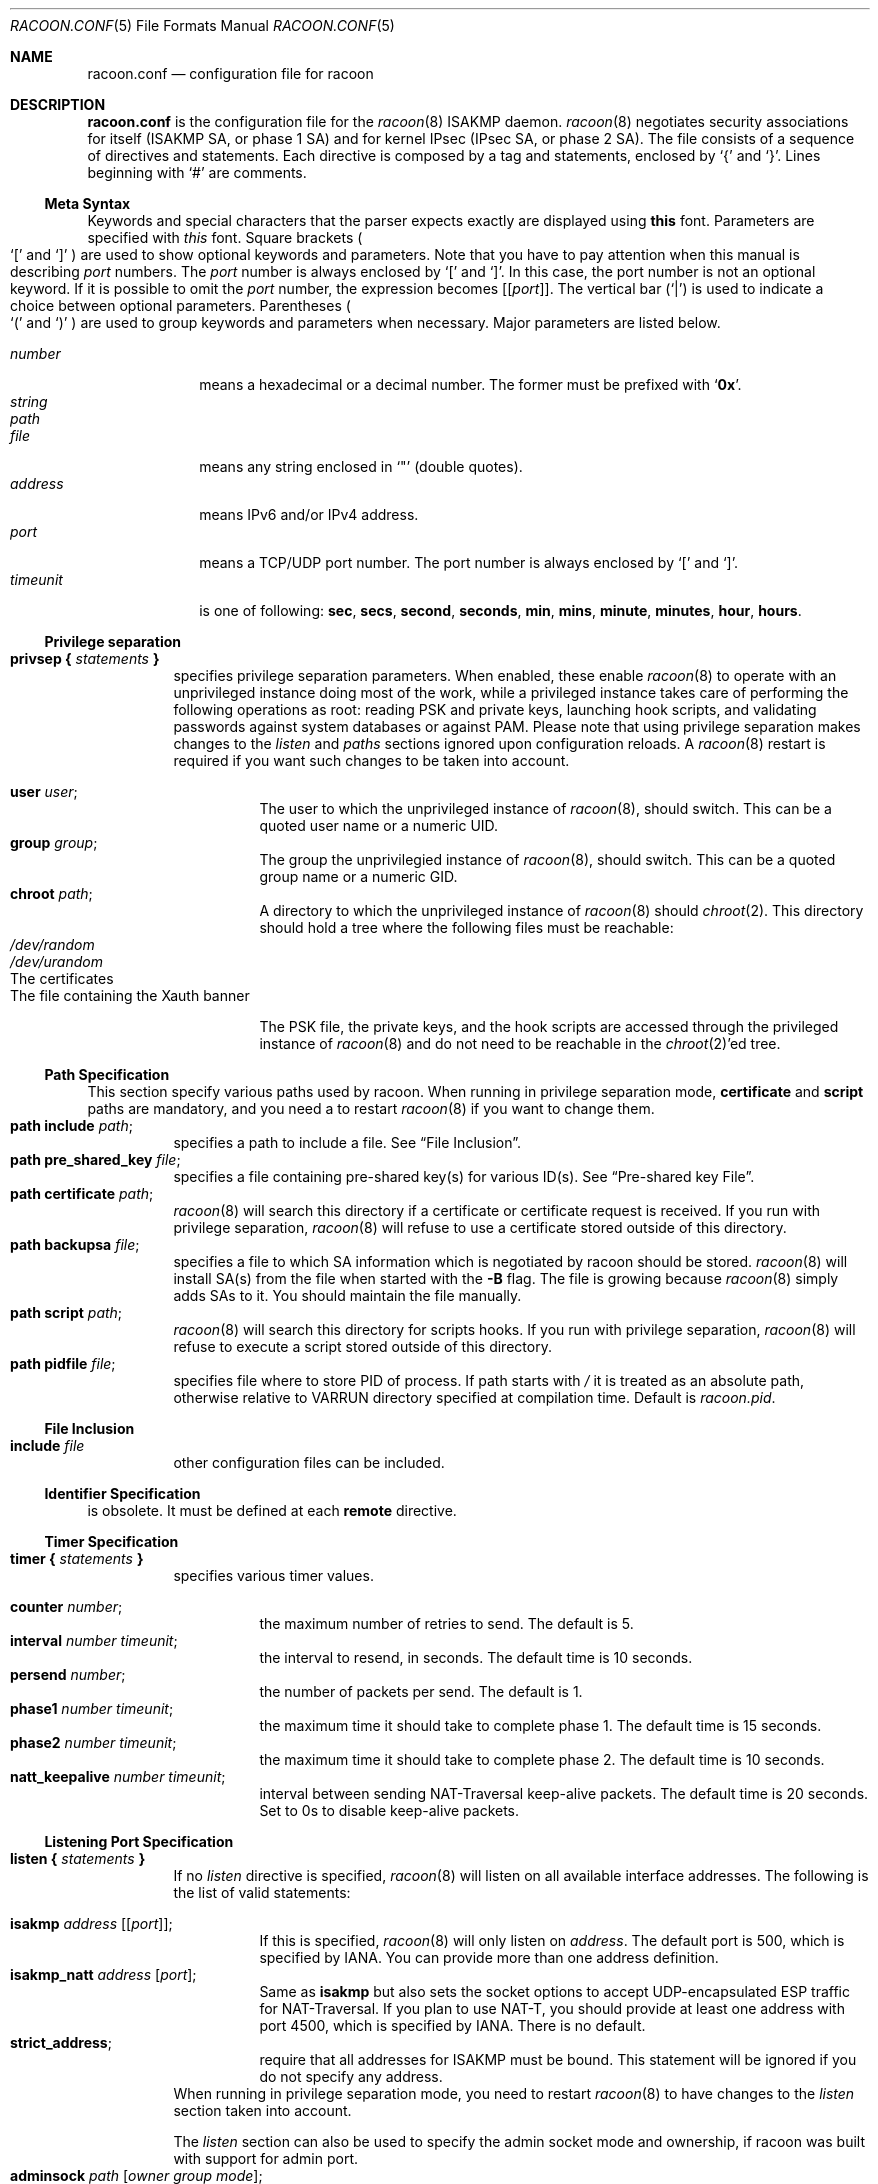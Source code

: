.\"	$NetBSD$
.\"
.\"	Id: racoon.conf.5,v 1.54 2006/08/22 18:17:17 manubsd Exp
.\"
.\" Copyright (C) 1995, 1996, 1997, and 1998 WIDE Project.
.\" All rights reserved.
.\"
.\" Redistribution and use in source and binary forms, with or without
.\" modification, are permitted provided that the following conditions
.\" are met:
.\" 1. Redistributions of source code must retain the above copyright
.\"    notice, this list of conditions and the following disclaimer.
.\" 2. Redistributions in binary form must reproduce the above copyright
.\"    notice, this list of conditions and the following disclaimer in the
.\"    documentation and/or other materials provided with the distribution.
.\" 3. Neither the name of the project nor the names of its contributors
.\"    may be used to endorse or promote products derived from this software
.\"    without specific prior written permission.
.\"
.\" THIS SOFTWARE IS PROVIDED BY THE PROJECT AND CONTRIBUTORS ``AS IS'' AND
.\" ANY EXPRESS OR IMPLIED WARRANTIES, INCLUDING, BUT NOT LIMITED TO, THE
.\" IMPLIED WARRANTIES OF MERCHANTABILITY AND FITNESS FOR A PARTICULAR PURPOSE
.\" ARE DISCLAIMED.  IN NO EVENT SHALL THE PROJECT OR CONTRIBUTORS BE LIABLE
.\" FOR ANY DIRECT, INDIRECT, INCIDENTAL, SPECIAL, EXEMPLARY, OR CONSEQUENTIAL
.\" DAMAGES (INCLUDING, BUT NOT LIMITED TO, PROCUREMENT OF SUBSTITUTE GOODS
.\" OR SERVICES; LOSS OF USE, DATA, OR PROFITS; OR BUSINESS INTERRUPTION)
.\" HOWEVER CAUSED AND ON ANY THEORY OF LIABILITY, WHETHER IN CONTRACT, STRICT
.\" LIABILITY, OR TORT (INCLUDING NEGLIGENCE OR OTHERWISE) ARISING IN ANY WAY
.\" OUT OF THE USE OF THIS SOFTWARE, EVEN IF ADVISED OF THE POSSIBILITY OF
.\" SUCH DAMAGE.
.\"
.Dd November 23, 2004
.Dt RACOON.CONF 5
.Os
.\"
.Sh NAME
.Nm racoon.conf
.Nd configuration file for racoon
.\"
.\" .Sh SYNOPSIS
.\"
.Sh DESCRIPTION
.Nm
is the configuration file for the
.Xr racoon 8
ISAKMP daemon.
.Xr racoon 8
negotiates security associations for itself (ISAKMP SA, or phase 1 SA)
and for kernel IPsec (IPsec SA, or phase 2 SA).
The file consists of a sequence of directives and statements.
Each directive is composed by a tag and statements, enclosed by
.Ql {
and
.Ql } .
Lines beginning with
.Ql #
are comments.
.\"
.Ss Meta Syntax
Keywords and special characters that the parser expects exactly are
displayed using
.Ic this
font.
Parameters are specified with
.Ar this
font.
Square brackets
.Po
.Ql \&[
and
.Ql \&]
.Pc
are used to show optional keywords and parameters.
Note that
you have to pay attention when this manual is describing
.Ar port
numbers.
The
.Ar port
number is always enclosed by
.Ql \&[
and
.Ql \&] .
In this case, the port number is not an optional keyword.
If it is possible to omit the
.Ar port
number,
the expression becomes
.Bq Bq Ar port .
The vertical bar
.Pq Ql \&|
is used to indicate
a choice between optional parameters.
Parentheses
.Po
.Ql \&(
and
.Ql \&)
.Pc
are used to group keywords and parameters when necessary.
Major parameters are listed below.
.Pp
.Bl -tag -width addressx -compact
.It Ar number
means a hexadecimal or a decimal number.
The former must be prefixed with
.Ql Li 0x .
.It Ar string
.It Ar path
.It Ar file
means any string enclosed in
.Ql \&"
.Pq double quotes .
.It Ar address
means IPv6 and/or IPv4 address.
.It Ar port
means a TCP/UDP port number.
The port number is always enclosed by
.Ql \&[
and
.Ql \&] .
.It Ar timeunit
is one of following:
.Ic sec , secs , second , seconds ,
.Ic min , mins , minute , minutes ,
.Ic hour , hours .
.El
.\"
.Ss Privilege separation
.Bl -tag -width Ds -compact
.It Ic privsep { Ar statements Ic }
specifies privilege separation parameters.
When enabled, these enable
.Xr racoon 8
to operate with an unprivileged instance doing most of the work, while
a privileged instance takes care of performing the following operations
as root: reading PSK and private keys, launching hook scripts, and
validating passwords against system databases or against PAM. Please
note that using privilege separation makes changes to the
.Ar listen
and
.Ar paths
sections ignored upon configuration reloads. A
.Xr racoon 8
restart is required if you want such changes to be taken into account.
.Pp
.Bl -tag -width Ds -compact
.It Ic user Ar user ;
The user to which the unprivileged instance of
.Xr racoon 8 ,
should switch.
This can be a quoted user name or a numeric UID.
.It Ic group Ar group ;
The group the unprivilegied instance of
.Xr racoon 8 ,
should switch.
This can be a quoted group name or a numeric GID.
.It Ic chroot Ar path ;
A directory to which the unprivileged instance of
.Xr racoon 8
should
.Xr chroot 2 .
This directory should hold a tree where the following files must be
reachable:
.Bl -tag -width Ds -compact
.It Pa /dev/random
.It Pa /dev/urandom
.It The certificates
.It The file containing the Xauth banner
.El
.Pp
The PSK file, the private keys, and the hook scripts are accessed through the
privileged instance of
.Xr racoon 8
and do not need to be reachable in the
.Xr chroot 2 Ap ed
tree.
.El
.El
.Ss Path Specification
This section specify various paths used by racoon.
When running in privilege separation mode,
.Ic certificate
and
.Ic script
paths are mandatory, and you need a to restart
.Xr racoon 8
if you want to change them.
.Bl -tag -width Ds -compact
.It Ic path include Ar path ;
specifies a path to include a file.
See
.Sx File Inclusion .
.It Ic path pre_shared_key Ar file ;
specifies a file containing pre-shared key(s) for various ID(s).
See
.Sx Pre-shared key File .
.It Ic path certificate Ar path ;
.Xr racoon 8
will search this directory if a certificate or certificate request is received.
If you run with privilege separation,
.Xr racoon 8
will refuse to use a certificate stored outside of this directory.
.It Ic path backupsa Ar file ;
specifies a file to which SA information which is negotiated by
racoon should be stored.
.Xr racoon 8
will install SA(s) from the file when started with the
.Fl B
flag.
The file is growing because
.Xr racoon 8
simply adds SAs to it.
You should maintain the file manually.
.It Ic path script Ar path ;
.Xr racoon 8
will search this directory for scripts hooks.
If you run with privilege separation,
.Xr racoon 8
will refuse to execute a script stored outside of this directory.
.It Ic path pidfile Ar file ;
specifies file where to store PID of process.
If path starts with
.Pa /
it is treated as
an absolute path, otherwise relative to VARRUN directory specified at
compilation time.
Default is
.Pa racoon.pid .
.El
.\"
.Ss File Inclusion
.Bl -tag -width Ds -compact
.It Ic include Ar file
other configuration files can be included.
.El
.\"
.Ss Identifier Specification
is obsolete.
It must be defined at each
.Ic remote
directive.
.\"
.Ss Timer Specification
.Bl -tag -width Ds -compact
.It Ic timer { Ar statements Ic }
specifies various timer values.
.Pp
.Bl -tag -width Ds -compact
.It Ic counter Ar number ;
the maximum number of retries to send.
The default is 5.
.It Ic interval Ar number Ar timeunit ;
the interval to resend, in seconds.
The default time is 10 seconds.
.It Ic persend Ar number ;
the number of packets per send.
The default is 1.
.It Ic phase1 Ar number Ar timeunit ;
the maximum time it should take to complete phase 1.
The default time is 15 seconds.
.It Ic phase2 Ar number Ar timeunit ;
the maximum time it should take to complete phase 2.
The default time is 10 seconds.
.It Ic natt_keepalive Ar number Ar timeunit ;
interval between sending NAT-Traversal keep-alive packets.
The default time is 20 seconds.
Set to 0s to disable keep-alive packets.
.El
.El
.\"
.Ss Listening Port Specification
.Bl -tag -width Ds -compact
.It Ic listen { Ar statements Ic }
If no
.Ar listen
directive is specified,
.Xr racoon 8
will listen on all available interface addresses.
The following is the list of valid statements:
.Pp
.Bl -tag -width Ds -compact
.\" How do I express bold brackets; `[' and `]' .
.\" Answer: For bold brackets, do "Ic \&[ foo \&]".
.\" Is the "Bq Ic [ Ar port ] ;" buggy ?
.It Ic isakmp Ar address Bq Bq Ar port ;
If this is specified,
.Xr racoon 8
will only listen on
.Ar address .
The default port is 500, which is specified by IANA.
You can provide more than one address definition.
.It Ic isakmp_natt Ar address Bq Ar port ;
Same as
.Ic isakmp
but also sets the socket options to accept UDP-encapsulated ESP traffic for
NAT-Traversal.
If you plan to use NAT-T, you should provide at least one address
with port 4500, which is specified by IANA.
There is no default.
.It Ic strict_address ;
require that all addresses for ISAKMP must be bound.
This statement will be ignored if you do not specify any address.
.El
When running in privilege separation mode, you need to restart
.Xr racoon 8
to have changes to the
.Ar listen
section taken into account.
.Pp
The
.Ar listen
section can also be used to specify the admin socket mode and ownership,
if racoon was built with support for admin port.
.Bl -tag -width Ds -compact
.It Ic adminsock Ar path Op Ar owner\ group\ mode ;
.Ar path ,
.Ar owner ,
and
.Ar group
are the socket path, owner, and group; they must be quoted.
Defaults are
.Pa /var/racoon/racoon.sock ,
UID 0, and GID 0.
.Ar mode
is the access mode in octal, default is 0600.
.It Ic adminsock disabled ;
This directive tells racoon to not listen on the admin socket.
.El
.El
.\"
.Ss Miscellaneous Global Parameters
.Bl -tag -width Ds -compact
.It Ic gss_id_enc Ar enctype ;
Older versions of
.Xr racoon 8
used ISO-Latin-1 as the encoding of the GSS-API identifier attribute.
For interoperability with Microsoft Windows' GSS-API authentication
scheme, the default encoding has been changed to UTF-16LE.
The
.Ic gss_id_enc
parameter allows
.Xr racoon 8
to be configured to use the old encoding for compatibility with existing
.Xr racoon 8
installations.
The following are valid values for
.Ar enctype :
.Pp
.Bl -tag -width Ds -compact
.It Ic utf-16le
Use UTF-16LE to encode the GSS-API identifier attribute.
This is the default encoding.
This encoding is compatible with Microsoft Windows.
.It Ic latin1
Use ISO-Latin-1 to encode the GSS-API identifier attribute.
This is the encoding used by older versions of
.Xr racoon 8 .
.El
.El
.\"
.Ss Remote Nodes Specifications
.Bl -tag -width Ds -compact
.It Xo
.Ic remote ( Ar address | Ic anonymous )
.Bq Bq Ar port
.Bq Ic inherit Ar parent
.Ic { Ar statements Ic }
.Xc
specifies the parameters for IKE phase 1 for each remote node.
The default port is 500.
If
.Ic anonymous
is specified, the statements apply to all peers which do not match
any other
.Ic remote
directive.
.Pp
Sections with
.Ic inherit Ar parent
statements (where
.Ar parent
is either
.Ar address
or a keyword
.Ic anonymous )
have all values predefined to those of a given
.Ar parent .
In these sections it is enough to redefine only the changed parameters.
.Pp
The following are valid statements.
.Pp
.Bl -tag -width Ds -compact
.\"
.It Ic exchange_mode ( main | aggressive | base ) ;
defines the exchange mode for phase 1 when racoon is the initiator.
It also means the acceptable exchange mode when racoon is responder.
More than one mode can be specified by separating them with a comma.
All of the modes are acceptable.
The first exchange mode is what racoon uses when it is the initiator.
.\"
.It Ic doi Ic ipsec_doi ;
means to use IPsec DOI as specified in RFC 2407.
You can omit this statement.
.\"
.It Ic situation Ic identity_only ;
means to use SIT_IDENTITY_ONLY as specified in RFC 2407.
You can omit this statement.
.\"
.It Ic identifier Ar idtype ;
is obsolete.
Instead, use
.Ic my_identifier .
.\"
.It Xo
.Ic my_identifier Bq Ar qualifier
.Ar idtype ... ;
.Xc
specifies the identifier sent to the remote host
and the type to use in the phase 1 negotiation.
.Ic address, fqdn , user_fqdn , keyid ,
and
.Ic asn1dn
can be used as an
.Ar idtype ;
the
.Ar qualifier
is currently only used for
.Ic keyid ,
and can be either
.Ic file
or
.Ic tag .
The possible values are :
.Bl -tag -width Ds -compact
.It Ic my_identifier Ic address Bq Ar address ;
the type is the IP address.
This is the default type if you do not specify an identifier to use.
.It Ic my_identifier Ic user_fqdn Ar string ;
the type is a USER_FQDN (user fully-qualified domain name).
.It Ic my_identifier Ic fqdn Ar string ;
the type is a FQDN (fully-qualified domain name).
.It Xo
.Ic my_identifier Ic keyid Bq Ic file
.Ar file ;
.Xc
the type is a KEY_ID, read from the file.
.It Ic my_identifier Ic keyid Ic tag Ar string ;
the type is a KEY_ID, specified in the quoted string.
.It Ic my_identifier Ic asn1dn Bq Ar string ;
the type is an ASN.1 distinguished name.
If
.Ar string
is omitted,
.Xr racoon 8
will get the DN from the Subject field in the certificate.
.El
.\"
.It Ic xauth_login Bq Ar string ;
specifies the login to use in client-side Hybrid authentication.
It is available only if
.Xr racoon 8
has been built with this option.
The associated password is looked up in the pre-shared key files,
using the login
.Ic string
as the key id.
.\"
.It Ic peers_identifier Ar idtype ... ;
specifies the peer's identifier to be received.
If it is not defined then
.Xr racoon 8
will not verify the peer's identifier in ID payload transmitted from the peer.
If it is defined, the behavior of the verification depends on the flag of
.Ic verify_identifier .
The usage of
.Ar idtype
is the same as
.Ic my_identifier
except that the individual component values of an
.Ic asn1dn
identifier may specified as
.Ic *
to match any value (e.g. "C=XX, O=MyOrg, OU=*, CN=Mine").
Alternative acceptable peer identifiers may be specified by repeating the
.Ic peers_identifier
statement.
.\"
.It Ic verify_identifier (on | off) ;
If you want to verify the peer's identifier,
set this to on.
In this case, if the value defined by
.Ic peers_identifier
is not the same as the peer's identifier in the ID payload,
the negotiation will failed.
The default is off.
.\"
.It Ic certificate_type Ar certspec ;
specifies a certificate specification.
.Ar certspec
is one of followings:
.Bl -tag -width Ds -compact
.It Ic x509 Ar certfile Ar privkeyfile ;
.Ar certfile
means a file name of a certificate.
.Ar privkeyfile
means a file name of a secret key.
.El
.It Ic ca_type Ar cacertspec ;
specifies a root certificate authority specification.
.Ar cacertspec
is one of followings:
.Bl -tag -width Ds -compact
.It Ic x509 Ar cacertfile ;
.Ar cacertfile
means a file name of the root certificate authority.
Default is
.Pa /etc/openssl/cert.pem
.El
.\"
.It Ic mode_cfg (on | off) ;
Gather network information through ISAKMP mode configuration.
Default is off.
.\"
.It Ic weak_phase1_check (on | off) ;
Tells racoon to act on unencrypted deletion messages on phase 1.
This is a small security risk, so the default is off, meaning that
racoon will keep on trying to establish a connection even if the
user credentials ar wrong, for instance.
.\"
.It Ic peers_certfile ( dnssec | Ar certfile ) ;
If
.Ic dnssec
is defined,
.Xr racoon 8
will ignore the CERT payload from the peer,
and try to get the peer's certificate from DNS instead.
If
.Ar certfile
is defined,
.Xr racoon 8
will ignore the CERT payload from the peer,
and will use this certificate as the peer's certificate.
.\"
.It Ic script Ar script Ic phase1_up
.It Ic script Ar script Ic phase1_down
Shell scripts that get executed when a phase 1 SA goes up or down.
Both scripts get either
.Ic phase1_up
or
.Ic phase1_down
as first argument, and the following
variables are set in their environment:
.Bl -tag -width Ds -compact
.It Ev LOCAL_ADDR
The local address of the phase 1 SA.
.It Ev LOCAL_PORT
The local port used for IKE for the phase 1 SA.
.It Ev REMOTE_ADDR
The remote address of the phase 1 SA.
.It Ev REMOTE_PORT
The remote port used for IKE for the phase 1 SA.
.El
The following variables are only set if
.Ic mode_cfg
was enabled:
.Bl -tag -width Ds -compact
.It INTERNAL_ADDR4
An IPv4 internal address obtained by ISAKMP mode config.
.It INTERNAL_NETMASK4
An IPv4 internal netmask obtained by ISAKMP mode config.
.It INTERNAL_CIDR4
An IPv4 internal netmask obtained by ISAKMP mode config, in CIDR notation.
.It INTERNAL_DNS4
The first internal DNS server IPv4 address obtained by ISAKMP mode config.
.It INTERNAL_DNS4_LIST
A list of internal DNS servers IPv4 address obtained by ISAKMP mode config,
separated by spaces.
.It INTERNAL_WINS4
The first internal WINS server IPv4 address obtained by ISAKMP mode config.
.It INTERNAL_WINS4_LIST
A list of internal WINS servers IPv4 address obtained by ISAKMP mode config,
separated by spaces.
.It SPLIT_INCLUDE
The space separated list of IPv4 addresses and masks (address slash mask)
that define the networks to be encrypted (as opposed to the default where
all the traffic should be encrypted) ; obtained by ISAKMP mode config ;
SPLIT_INCLUDE and SPLIT_LOCAL are mutually exclusive.
.It SPLIT_LOCAL
The space separated list of IPv4 addresses and masks (address slash mask)
that define the networks to be considered local, and thus excluded from the
tunnels ; obtained by ISAKMP mode config.
.It DEFAULT_DOMAIN
The DNS default domain name obtained by ISAKMP mode config.
.El
.\"
.\"
.It Ic send_cert (on | off) ;
If you do not want to send a certificate for some reason, set this to off.
The default is on.
.\"
.It Ic send_cr (on | off) ;
If you do not want to send a certificate request for some reason, set this to off.
The default is on.
.\"
.It Ic verify_cert (on | off) ;
If you do not want to verify the peer's certificate for some reason,
set this to off.
The default is on.
.\"
.It Ic lifetime time Ar number Ar timeunit ;
Define a lifetime of a certain time
which will be proposed in the phase 1 negotiations.
Any proposal will be accepted, and the attribute(s) will be not proposed to
the peer if you do not specify it (them).
They can be individually specified in each proposal.
.\"
.It Ic ike_frag (on | off | force) ;
Enable receiver-side IKE fragmentation, if
.Xr racoon 8
has been built with this feature. If set to on, racoon will advertise
itself as being capable of receiving packets split by IKE fragmentation.
This extension is there to work around broken firewalls that do not
work with fragmented UDP packets. IKE fragmentation is always enabled
on the sender-side, and it is used if the peer advertises itself as
IKE fragmentation capable. By selecting force, IKE Fragmentation will
be used when racoon is acting as the initiator even before the remote
peer has advertised itself as IKE fragmentation capable.
.\"
.It Ic esp_frag Ar fraglen ;
This option is only relevant if you use NAT traversal in tunnel mode.
Its purpose is to work around broken DSL routers that reject UDP
fragments, by fragmenting the IP packets before ESP encapsulation.
The result is ESP over UDP of fragmented packets instead of fragmented
ESP over UDP packets (i.e., IP:UDP:ESP:frag(IP) instead of
frag(IP:UDP:ESP:IP)).
.Ar fraglen
is the maximum size of the fragments.
552 should work anywhere,
but the higher
.Ar fraglen
is, the better is the performance.
.Pp
Note that because PMTU discovery is broken on many sites, you will
have to use MSS clamping if you want TCP to work correctly.
.\"
.It Ic initial_contact (on | off) ;
enable this to send an INITIAL-CONTACT message.
The default value is
.Ic on .
This message is useful only when
the implementation of the responder chooses an old SA when there are multiple
SAs with different established time, and the initiator reboots.
If racoon did not send the message,
the responder would use an old SA even when a new SA was established.
The KAME stack has the switch in the system wide value
net.key.preferred_oldsa.
when the value is zero, the stack always uses a new SA.
.\"
.It Ic passive (on | off) ;
If you do not want to initiate the negotiation, set this to on.
The default value is
.Ic off .
It is useful for a server.
.\"
.It Ic proposal_check Ar level ;
specifies the action of lifetime length and PFS of the phase 2
selection on the responder side, and the action of lifetime check in
phase 1.
The default level is
.Ic strict .
If the
.Ar level
is:
.Bl -tag -width Ds -compact
.It Ic obey
the responder will obey the initiator anytime.
.It Ic strict
If the responder's length is longer than the initiator's one, the
responder uses the initiator's one.
Otherwise it rejects the proposal.
If PFS is not required by the responder, the responder will obey the proposal.
If PFS is required by both sides and if the responder's group is not equal to
the initiator's one, then the responder will reject the proposal.
.It Ic claim
If the responder's length is longer than the initiator's one, the
responder will use the initiator's one.
If the responder's length is
shorter than the initiator's one, the responder uses its own length
AND sends a RESPONDER-LIFETIME notify message to an initiator in the
case of lifetime (phase 2 only).
For PFS, this directive behaves the same as
.Ic strict .
.It Ic exact
If the initiator's length is not equal to the responder's one, the
responder will reject the proposal.
If PFS is required by both sides and if the responder's group is not equal to
the initiator's one, then the responder will reject the proposal.
.El
.\"
.It Ic support_proxy (on | off) ;
If this value is set to on, then both values of ID payloads in the
phase 2 exchange are always used as the addresses of end-point of
IPsec-SAs.
The default is off.
.\"
.It Ic generate_policy (on | off | require | unique) ;
This directive is for the responder.
Therefore you should set
.Ic passive
to on in order that
.Xr racoon 8
only becomes a responder.
If the responder does not have any policy in SPD during phase 2
negotiation, and the directive is set to on, then
.Xr racoon 8
will choose the first proposal in the
SA payload from the initiator, and generate policy entries from the proposal.
It is useful to negotiate with clients whose IP address is allocated
dynamically.
Note that an inappropriate policy might be installed into the responder's SPD
by the initiator,
so other communications might fail if such policies are installed
due to a policy mismatch between the initiator and the responder.
.Ic on
and
.Ic require
values means the same thing (generate a require policy).
.Ic unique
tells racoon to set up unique policies, with a monotoning increasing
reqid number between 1 and IPSEC_MANUAL_REQID_MAX).
This directive is ignored in the initiator case.
The default value is
.Ic off .
.\"
.\"
.It Ic nat_traversal (on | off | force) ;
This directive enables use of the NAT-Traversal IPsec extension
(NAT-T).
NAT-T allows one or both peers to reside behind a NAT gateway (i.e.,
doing address- or port-translation).
Presence of NAT gateways along the path
is discovered during phase 1 handshake and if found, NAT-T is negotiated.
When NAT-T is in charge, all ESP and AH packets of a given connection
are encapsulated into UDP datagrams (port 4500, by default).
Possible values are:
.Bl -tag -width Ds -compact
.It Ic on
NAT-T is used when a NAT gateway is detected between the peers.
.It Ic off
NAT-T is not proposed/accepted.
This is the default.
.It Ic force
NAT-T is used regardless if a NAT is detected between the peers or not.
.El
Please note that NAT-T support is a compile-time option.
Although it is enabled in the source distribution by default, it
may not be available in your particular build.
In that case you will get a
warning when using any NAT-T related config options.
.\"
.It Ic dpd_delay Ar delay ;
This option activates the DPD and sets the time (in seconds) allowed
between 2 proof of liveness requests.
The default value is
.Ic 0 ,
which disables DPD monitoring, but still negotiates DPD support.
.\"
.It Ic dpd_retry Ar delay ;
If
.Ic dpd_delay
is set, this sets the delay (in seconds) to wait for a proof of
liveness before considering it as failed and send another request.
The default value is
.Ic 5 .
.\"
.It Ic dpd_maxfail Ar number ;
If
.Ic dpd_delay
is set, this sets the maximum number of proof of liveness to request
(without reply) before considering the peer is dead.
The default value is
.Ic 5 .
.\"
.It Ic nonce_size Ar number ;
define the byte size of nonce value.
Racoon can send any value although
RFC2409 specifies that the value MUST be between 8 and 256 bytes.
The default size is 16 bytes.
.\"
.It Xo
.Ic proposal { Ar sub-substatements Ic }
.Xc
.Bl -tag -width Ds -compact
.\"
.It Ic encryption_algorithm Ar algorithm ;
specify the encryption algorithm used for the phase 1 negotiation.
This directive must be defined.
.Ar algorithm
is one of following:
.Ic des, 3des, blowfish, cast128, aes
.\".Ic rc5 , idea
for Oakley.
For other transforms, this statement should not be used.
.\"
.It Ic hash_algorithm Ar algorithm ;
define the hash algorithm used for the phase 1 negotiation.
This directive must be defined.
.Ar algorithm
is one of following:
.Ic md5, sha1, sha256, sha384, sha512
for Oakley.
.\"
.It Ic authentication_method Ar type ;
defines the authentication method used for the phase 1 negotiation.
This directive must be defined.
.Ar type
is one of:
.Ic pre_shared_key , rsasig , gssapi_krb , hybrid_rsa_server ,
.Ic hybrid_rsa_client , xauth_rsa_server , xauth_rsa_client , xauth_psk_server
or
.Ic xauth_psk_client .
.\"
.It Ic dh_group Ar group ;
define the group used for the Diffie-Hellman exponentiations.
This directive must be defined.
.Ar group
is one of following:
.Ic modp768 , modp1024 , modp1536 ,
.Ic modp2048 , modp3072 , modp4096 ,
.Ic modp6144 , modp8192 .
Or you can define 1, 2, 5, 14, 15, 16, 17, or 18 as the DH group number.
When you want to use aggressive mode,
you must define the same DH group in each proposal.
.It Ic lifetime time Ar number Ar timeunit ;
define lifetime of the phase 1 SA proposal.
Refer to the description of the
.Ic lifetime
directive defined in the
.Ic remote
directive.
.It Ic gss_id Ar string ;
define the GSS-API endpoint name, to be included as an attribute in the SA,
if the
.Ic gssapi_krb
authentication method is used.
If this is not defined, the default value of
.Ql host/hostname
is used, where hostname is the value returned by the
.Xr hostname 1
command.
.El
.El
.El
.\"
.Ss Policy Specifications
The policy directive is obsolete, policies are now in the SPD.
.Xr racoon 8
will obey the policy configured into the kernel by
.Xr setkey 8 ,
and will construct phase 2 proposals by combining
.Ic sainfo
specifications in
.Nm ,
and policies in the kernel.
.\"
.Ss Sainfo Specifications
.Bl -tag -width Ds -compact
.It Xo
.Ic sainfo ( Ar source_id destination_id | Ar source_id Ic anonymous | Ic anonymous Ar destination_id | Ic anonymous ) [ from Ar idtype [ Ar string ] ] [ Ic group Ar string ]
.Ic { Ar statements Ic }
.Xc
defines the parameters of the IKE phase 2 (IPsec-SA establishment).
.Ar source_id
and
.Ar destination_id
are constructed like:
.Pp
.Ic address Ar address
.Bq Ic / Ar prefix
.Bq Ic [ Ar port ]
.Ar ul_proto
.Pp
or
.Pp
.Ic subnet Ar address
.Bq Ic / Ar prefix
.Bq Ic [ Ar port ]
.Ar ul_proto
.Pp
or
.Pp
.Ar idtype Ar string
.Pp
It means exactly the content of ID payload (source is the local end,
destination is the remote end).
This is not like a filter rule.
For example, if you define 3ffe:501:4819::/48 as
.Ar source_id .
3ffe:501:4819:1000:/64 will not match.
.Pp
In case of longest prefix (selecting single host)
.Ar address
instructs to send ID type of ADDRESS, while
.Ar subnet
instructs to send ID type of SUBNET.
Otherwise these instructions are identical.
.Pp
The group keyword allows an xauth group membership check to be performed
for this sainfo section. When the mode_cfg auth source is set to system
or ldap, the xauth user is verified to be a member of the specified group
before allowing a matching sa to be negotiated.
.Pp
.Bl -tag -width Ds -compact
.\"
.It Ic pfs_group Ar group ;
define the group of Diffie-Hellman exponentiations.
If you do not require PFS then you can omit this directive.
Any proposal will be accepted if you do not specify one.
.Ar group
is one of following:
.Ic modp768 , modp1024 , modp1536 ,
.Ic modp2048 , modp3072 , modp4096 ,
.Ic modp6144 , modp8192 .
Or you can define 1, 2, 5, 14, 15, 16, 17, or 18 as the DH group number.
.\"
.It Ic lifetime time Ar number Ar timeunit ;
define how long an IPsec-SA will be used, in timeunits.
Any proposal will be accepted, and no attribute(s) will be proposed to
the peer if you do not specify it(them).
See the
.Ic proposal_check
directive.
.\"
.It Ic my_identifier Ar idtype ... ;
is obsolete.
It does not make sense to specify an identifier in the phase 2.
.El
.\"
.Pp
.Xr racoon 8
does not have a list of security protocols to be negotiated.
The list of security protocols are passed by SPD in the kernel.
Therefore you have to define all of the potential algorithms
in the phase 2 proposals even if there are algorithms which will not be used.
These algorithms are define by using the following three directives,
with a single comma as the separator.
For algorithms that can take variable-length keys, algorithm names
can be followed by a key length, like
.Dq Li blowfish 448 .
.Xr racoon 8
will compute the actual phase 2 proposals by computing
the permutation of the specified algorithms,
and then combining them with the security protocol specified by the SPD.
For example, if
.Ic des , 3des , hmac_md5 ,
and
.Ic hmac_sha1
are specified as algorithms, we have four combinations for use with ESP,
and two for AH.
Then, based on the SPD settings,
.Xr racoon 8
will construct the actual proposals.
If the SPD entry asks for ESP only, there will be 4 proposals.
If it asks for both AH and ESP, there will be 8 proposals.
Note that the kernel may not support the algorithm you have specified.
.\"
.Bl -tag -width Ds -compact
.It Ic encryption_algorithm Ar algorithms ;
.Ic des , 3des , des_iv64 , des_iv32 ,
.Ic rc5 , rc4 , idea , 3idea ,
.Ic cast128 , blowfish , null_enc ,
.Ic twofish , rijndael , aes
.Pq used with ESP
.\"
.It Ic authentication_algorithm Ar algorithms ;
.Ic des , 3des , des_iv64 , des_iv32 ,
.Ic hmac_md5 , hmac_sha1 , hmac_sha256, hmac_sha384, hmac_sha512, non_auth
.Pq used with ESP authentication and AH
.\"
.It Ic compression_algorithm Ar algorithms ;
.Ic deflate
.Pq used with IPComp
.El
.El
.\"
.Ss Logging level
.Bl -tag -width Ds -compact
.It Ic log Ar level ;
define logging level.
.Ar level
is one of following:
.Ic error , warning , notify , info , debug
and
.Ic debug2 .
The default is
.Ic info .
If you set the logging level too high on slower machines,
IKE negotiation can fail due to timing constraint changes.
.El
.\"
.Ss Specifying the way to pad
.Bl -tag -width Ds -compact
.It Ic padding { Ar statements Ic }
specified padding format.
The following are valid statements:
.Bl -tag -width Ds -compact
.It Ic randomize (on | off) ;
enable using a randomized value for padding.
The default is on.
.It Ic randomize_length (on | off) ;
the pad length is random.
The default is off.
.It Ic maximum_length Ar number ;
define a maximum padding length.
If
.Ic randomize_length
is off, this is ignored.
The default is 20 bytes.
.It Ic exclusive_tail (on | off) ;
means to put the number of pad bytes minus one into the last part
of the padding.
The default is on.
.It Ic strict_check (on | off) ;
means to constrain the peer to set the number of pad bytes.
The default is off.
.El
.El
.Ss ISAKMP mode configuration settings
.Bl -tag -width Ds -compact
.It Ic mode_cfg { Ar statements Ic }
Defines the information to return for remote hosts' ISAKMP mode config
requests.
Also defines the authentication source for remote peers
authenticating through Xauth.
.Pp
The following are valid statements:
.Bl -tag -width Ds -compact
.It Ic auth_source (system | radius | pam | ldap) ;
Specify the source for authentication of users through Xauth.
.Ar system
means to use the Unix user database.
This is the default.
.Ar radius
means to use a RADIUS server.
It works only if
.Xr racoon 8
was built with libradius support, and the configuration is done in
.Xr radius.conf 5 .
.Ar pam
means to use PAM.
It works only if
.Xr racoon 8
was build with libpam support.
.Ar ldap
means to use LDAP.
It works only if
.Xr racoon 8
was build with libldap support, and the configuration is handled by
adding statements to the
.Ic ldapcfg
section.
.It Ic auth_groups Ar "group1", ... ;
Specify the group memberships for Xauth, in quoted group name strings.
When defined, the authenticating user must be a member of at least one
group for Xauth to succeed.
.It Ic group_source (system | ldap) ;
Specify the source for group validataion of users through Xauth.
.Ar system
means to use the Unix user database.
This is the default.
.Ar ldap
means to use LDAP.
It works only if
.Xr racoon 8
was build with libldap support, and the configuration is handled by
adding statements to the
.Ic ldapcfg
section.
.It Ic conf_source (local | radius | ldap) ;
Specify the source for IP addresses and netmask allocated through ISAKMP
mode config.
.Ar local
means to use the local IP pool defined by the
.Ic network4
and
.Ic pool_size
keywords.
This is the default.
.Ar radius
means to use a RADIUS server.
It works only if
.Xr racoon 8
was build with libradius support, and the configuration is done in
.Xr radius.conf 5 .
RADIUS configuration requires RADIUS authentication.
.Ar ldap
means to use an LDAP server.
It works only if
.Xr racoon 8
was build with libldap support, and the configuration is done in the
.Ic ldapcfg
section.
LDAP configuration requires LDAP authentication.
.It Ic accounting (none | system | radius | pam) ;
Enable or disable accounting for Xauth logins and logouts.
Default is
.Ar none ,
which disable accounting.
.Ar system
enable system accounting through
.Xr utmp 5 .
.Ar radius
enable RADIUS accounting.
It works only if
.Xr racoon 8
was build with libradius support, and the configuration is done in
.Xr radius.conf 5 .
RADIUS accounting require RADIUS authentication.
.Ar pam
enable PAM accounting.
It works only if
.Xr racoon 8
was build with libpam support.
PAM accounting require
PAM authentication.
.It Ic pool_size Ar size
Specify the size of the IP address pool, either local or allocated
through RADIUS.
.Ic conf_source
selects the local pool or the RADIUS configuration, but in both
configurations, you cannot have more than
.Ar size
users connected at the same time.
The default is 255.
.It Ic network4 Ar address ;
.It Ic netmask4 Ar address ;
The local IP pool base address and network mask from which dynamically
allocated IPv4 addresses should be taken.
This is used if
.Ic conf_source
is set to
.Ar local
or if the RADIUS server returned
.Ar 255.255.255.254 .
Default is
.Ar 0.0.0.0/0.0.0.0 .
.It Ic dns4 Ar addresses ;
A list of IPv4 addresses for DNS servers, separated by commas, or on multiple
.Ic dns4
lines.
.It Ic nbns4 Ar addresses ;
A list of IPv4 address for WINS servers.
.It Ic split_network (include | local_lan) Ar network/mask, ...
The network configuration to send, in cidr notation (e.g. 192.168.1.0/24).  If
.Ic include
is specified, the tunnel should be only used to encrypt the indicated
destinations ; otherwise, if
.Ic local_lan
is used, everything will pass through the tunnel but those destinations.
.It Ic default_domain Ar domain ;
The default DNS domain to send.
.It Ic split_dns Ar "domain", ...
The split dns configuration to send, in quoted domain name strings. This list can
be used to describe a list of domain names for which a peer should query a modecfg
assigned dns server. DNS queries for all other domains would be handled locally.
(Cisco VPN client only).
.It Ic banner Ar path ;
The path of a file displayed on the client at connection time.
Default is
.Ar /etc/motd .
.It Ic auth_throttle Ar delay ;
On each failed Xauth authentication attempt, refuse new attempts for
.Ar delay
more seconds.
This is to avoid dictionary attacks on Xauth passwords.
Default is one second.
Set to zero to disable authentication delay.
.It Ic pfs_group Ar group ;
Sets the PFS group used in the client proposal (Cisco VPN client only).
Default is 0.
.It Ic save_passwd (on | off) ;
Allow the client to save the Xauth password (Cisco VPN client only).
Default is off.
.El
.El
.Ss Ldap configuration settings
.Bl -tag -width Ds -compact
.It Ic ldapcfg { Ar statements Ic }
Defines the parameters that will be used to communicate with an ldap
server for
.Ic xauth
authentication.
.Pp
The following are valid statements:
.Bl -tag -width Ds -compact
.It Ic version (2 | 3) ;
The ldap protocol version used to communicate with the server. The default is
.Ic 3 .
.It Ic host Ar (hostname | address) ;
The host name or ip address of the ldap server. The default is
.Ic localhost .
.It Ic port Ar number;
The port that the ldap server is configured to listen on. The default is
.Ic 389 .
.It Ic base Ar distinguished name;
The ldap search base. This option has no default value.
.It Ic subtree (on | off) ;
Use the subtree ldap search scope. Otherwise, use the one level search scope.
The default is
.Ic off .
.It Ic bind_dn Ar distinguised name;
The user dn used to optionaly bind as before performing ldap search operations.
If this option is not specified, anonymous binds are used.
.It Ic bind_pw Ar string;
The password used when binding as
.Ic bind_dn .
.It Ic attr_user Ar attribute name;
The attribute used to specify a users name in an ldap directory. For example,
if a user dn is "cn=jdoe,dc=my,dc=net" then the attribute would be "cn".
The default value is
.Ic cn .
.It Ic attr_addr Ar attribute name;
.It Ic attr_mask Ar attribute name;
The attributes used to specify a users network address and subnet mask in an
ldap directory. These values are forwarded during mode_cfg negotiation when
the conf_source is set to ldap. The default values are
.Ic racoon-address
and
.Ic racoon-netmask .
.It Ic attr_group Ar attribute name;
The attribute used to specify a group name in an ldap directory. For example,
if a group dn is "cn=users,dc=my,dc=net" then the attribute would be "cn".
The default value is
.Ic cn .
.It Ic attr_member Ar attribute name;
The attribute used to specify group membership in an ldap directory.
The default value is
.Ic member .
.El
.El
.Ss Special directives
.Bl -tag -width Ds -compact
.It Ic complex_bundle (on | off) ;
defines the interpretation of proposal in the case of SA bundle.
Normally
.Dq IP AH ESP IP payload
is proposed as
.Dq AH tunnel and ESP tunnel .
The interpretation is more common to other IKE implementations, however,
it allows very limited set of combinations for proposals.
With the option enabled, it will be proposed as
.Dq AH transport and ESP tunnel .
The default value is
.Ic off .
.El
.\"
.Ss Pre-shared key File
The pre-shared key file defines pairs of identifiers and corresponding
shared secret keys which are used in the pre-shared key authentication
method in phase 1.
The pair in each line is separated by some number of blanks and/or tab
characters like in the
.Xr hosts 5
file.
Key can include blanks because everything after the first blanks
is interpreted as the secret key.
Lines starting with
.Ql #
are ignored.
Keys which start with
.Ql 0x
are interpreted as hexadecimal strings.
Note that the file must be owned by the user ID running
.Xr racoon 8
.Pq usually the privileged user ,
and must not be accessible by others.
.\"
.Sh EXAMPLES
The following shows how the remote directive should be configured.
.Bd -literal -offset
path pre_shared_key "/usr/local/v6/etc/psk.txt" ;
remote anonymous
{
	exchange_mode aggressive,main,base;
	lifetime time 24 hour;
	proposal {
		encryption_algorithm 3des;
		hash_algorithm sha1;
		authentication_method pre_shared_key;
		dh_group 2;
	}
}

sainfo anonymous
{
	pfs_group 2;
	lifetime time 12 hour ;
	encryption_algorithm 3des, blowfish 448, twofish, rijndael ;
	authentication_algorithm hmac_sha1, hmac_md5 ;
	compression_algorithm deflate ;
}
.Ed
.Pp
The following is a sample for the pre-shared key file.
.Bd -literal -offset
10.160.94.3     mekmitasdigoat
172.16.1.133    0x12345678
194.100.55.1    whatcertificatereally
3ffe:501:410:ffff:200:86ff:fe05:80fa    mekmitasdigoat
3ffe:501:410:ffff:210:4bff:fea2:8baa    mekmitasdigoat
foo@kame.net    mekmitasdigoat
foo.kame.net    hoge
.Ed
.\"
.Sh SEE ALSO
.Xr racoon 8 ,
.Xr racoonctl 8 ,
.Xr setkey 8
.\"
.Sh HISTORY
The
.Nm
configuration file first appeared in the
.Dq YIPS
Yokogawa IPsec implementation.
.\"
.Sh BUGS
Some statements may not be handled by
.Xr racoon 8
yet.
.Pp
Diffie-Hellman computation can take a very long time, and may cause
unwanted timeouts, specifically when a large D-H group is used.
.\"
.Sh SECURITY CONSIDERATIONS
The use of IKE phase 1 aggressive mode is not recommended,
as described in
.Li http://www.kb.cert.org/vuls/id/886601 .

